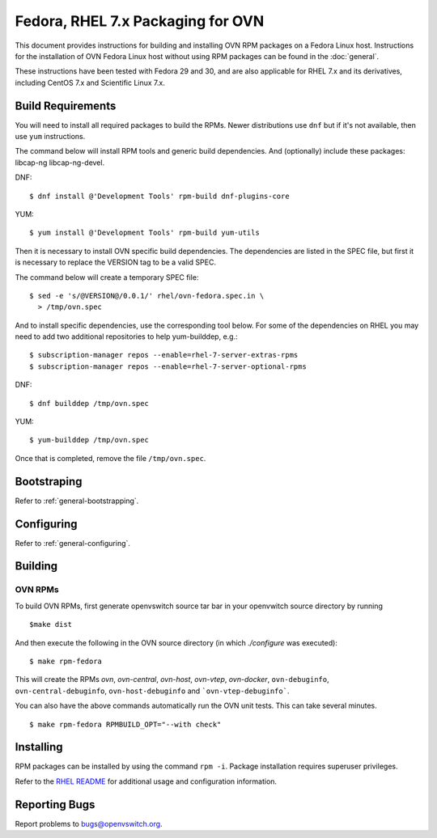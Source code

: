 ..
      Licensed under the Apache License, Version 2.0 (the "License"); you may
      not use this file except in compliance with the License. You may obtain
      a copy of the License at

          http://www.apache.org/licenses/LICENSE-2.0

      Unless required by applicable law or agreed to in writing, software
      distributed under the License is distributed on an "AS IS" BASIS, WITHOUT
      WARRANTIES OR CONDITIONS OF ANY KIND, either express or implied. See the
      License for the specific language governing permissions and limitations
      under the License.

      Convention for heading levels in Open vSwitch documentation:

      =======  Heading 0 (reserved for the title in a document)
      -------  Heading 1
      ~~~~~~~  Heading 2
      +++++++  Heading 3
      '''''''  Heading 4

      Avoid deeper levels because they do not render well.

===========================================
Fedora, RHEL 7.x Packaging for OVN
===========================================

This document provides instructions for building and installing OVN
RPM packages on a Fedora Linux host. Instructions for the installation of OVN
Fedora Linux host without using RPM packages can be found in the
:doc:`general`.

These instructions have been tested with Fedora 29 and 30, and are also
applicable for RHEL 7.x and its derivatives, including CentOS 7.x and
Scientific Linux 7.x.

Build Requirements
------------------

You will need to install all required packages to build the RPMs.
Newer distributions use ``dnf`` but if it's not available, then use
``yum`` instructions.

The command below will install RPM tools and generic build dependencies.
And (optionally) include these packages: libcap-ng libcap-ng-devel.

DNF:
::

    $ dnf install @'Development Tools' rpm-build dnf-plugins-core

YUM:
::

    $ yum install @'Development Tools' rpm-build yum-utils

Then it is necessary to install OVN specific build dependencies.
The dependencies are listed in the SPEC file, but first it is necessary
to replace the VERSION tag to be a valid SPEC.

The command below will create a temporary SPEC file::

    $ sed -e 's/@VERSION@/0.0.1/' rhel/ovn-fedora.spec.in \
      > /tmp/ovn.spec

And to install specific dependencies, use the corresponding tool below.
For some of the dependencies on RHEL you may need to add two additional
repositories to help yum-builddep, e.g.::

    $ subscription-manager repos --enable=rhel-7-server-extras-rpms
    $ subscription-manager repos --enable=rhel-7-server-optional-rpms

DNF::

    $ dnf builddep /tmp/ovn.spec

YUM::

    $ yum-builddep /tmp/ovn.spec

Once that is completed, remove the file ``/tmp/ovn.spec``.

Bootstraping
------------

Refer to :ref:`general-bootstrapping`.

Configuring
-----------

Refer to :ref:`general-configuring`.

Building
--------

OVN RPMs
~~~~~~~~~~~~~~~

To build OVN RPMs, first generate openvswitch source tar bar in
your openvwitch source directory by running

::

    $make dist

And then execute the following in the OVN source directory
(in which `./configure` was executed):

::

    $ make rpm-fedora

This will create the RPMs `ovn`, `ovn-central`, `ovn-host`, `ovn-vtep`,
`ovn-docker`, ``ovn-debuginfo``, ``ovn-central-debuginfo``,
``ovn-host-debuginfo`` and ```ovn-vtep-debuginfo```.


You can also have the above commands automatically run the OVN unit
tests.  This can take several minutes.

::

    $ make rpm-fedora RPMBUILD_OPT="--with check"


Installing
----------

RPM packages can be installed by using the command ``rpm -i``. Package
installation requires superuser privileges.

Refer to the `RHEL README`__ for additional usage and configuration
information.

__ https://github.com/openvswitch/ovs/blob/master/rhel/README.RHEL.rst

Reporting Bugs
--------------

Report problems to bugs@openvswitch.org.
